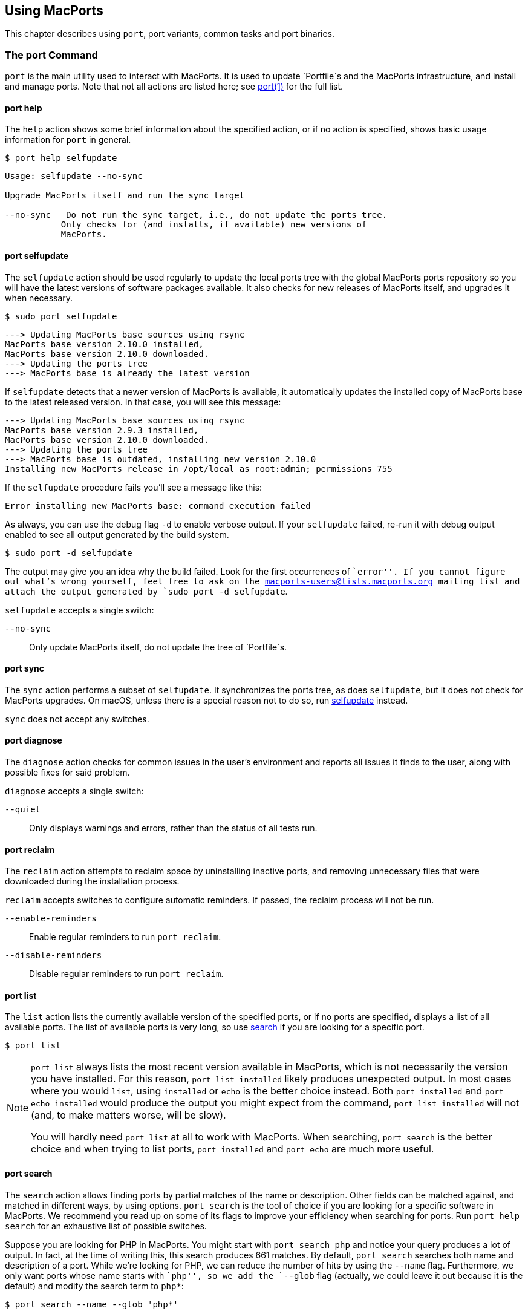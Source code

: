 [[using]]
== Using MacPorts

This chapter describes using `port`, port variants, common tasks and
port binaries.

[[using.port]]
=== The port Command

`port` is the main utility used to interact with MacPorts. It is used to
update `Portfile`s and the MacPorts infrastructure, and install and
manage ports. Note that not all actions are listed here; see
https://man.macports.org/port.1.html#_user_actions[port(1)] for the full
list.

[[using.port.help]]
==== port help

The `help` action shows some brief information about the specified
action, or if no action is specified, shows basic usage information for
`port` in general.

....
$ port help selfupdate
....

....
Usage: selfupdate --no-sync

Upgrade MacPorts itself and run the sync target

--no-sync   Do not run the sync target, i.e., do not update the ports tree.
           Only checks for (and installs, if available) new versions of
           MacPorts.
....

[[using.port.selfupdate]]
==== port selfupdate

The `selfupdate` action should be used regularly to update the local
ports tree with the global MacPorts ports repository so you will have
the latest versions of software packages available. It also checks for
new releases of MacPorts itself, and upgrades it when necessary.

....
$ sudo port selfupdate
....

....
---> Updating MacPorts base sources using rsync
MacPorts base version 2.10.0 installed,
MacPorts base version 2.10.0 downloaded.
---> Updating the ports tree
---> MacPorts base is already the latest version
....

If `selfupdate` detects that a newer version of MacPorts is available,
it automatically updates the installed copy of MacPorts base to the
latest released version. In that case, you will see this message:

....
---> Updating MacPorts base sources using rsync
MacPorts base version 2.9.3 installed,
MacPorts base version 2.10.0 downloaded.
---> Updating the ports tree
---> MacPorts base is outdated, installing new version 2.10.0
Installing new MacPorts release in /opt/local as root:admin; permissions 755
....

If the `selfupdate` procedure fails you'll see a message like this:

....
Error installing new MacPorts base: command execution failed
....

As always, you can use the debug flag `-d` to enable verbose output. If
your `selfupdate` failed, re-run it with debug output enabled to see all
output generated by the build system.

....
$ sudo port -d selfupdate
....

The output may give you an idea why the build failed. Look for the first
occurrences of ``error''. If you cannot figure out what's wrong
yourself, feel free to ask on the macports-users@lists.macports.org
mailing list and attach the output generated by
`sudo port -d selfupdate`.

`selfupdate` accepts a single switch:

`--no-sync`::
  Only update MacPorts itself, do not update the tree of `Portfile`s.

[[using.port.sync]]
==== port sync

The `sync` action performs a subset of `selfupdate`. It synchronizes the
ports tree, as does `selfupdate`, but it does not check for MacPorts
upgrades. On macOS, unless there is a special reason not to do so, run
link:#using.port.selfupdate[selfupdate] instead.

`sync` does not accept any switches.

[[using.port.diagnose]]
==== port diagnose

The `diagnose` action checks for common issues in the user's environment
and reports all issues it finds to the user, along with possible fixes
for said problem.

`diagnose` accepts a single switch:

`--quiet`::
  Only displays warnings and errors, rather than the status of all tests
  run.

[[using.port.reclaim]]
==== port reclaim

The `reclaim` action attempts to reclaim space by uninstalling inactive
ports, and removing unnecessary files that were downloaded during the
installation process.

`reclaim` accepts switches to configure automatic reminders. If passed,
the reclaim process will not be run.

`--enable-reminders`::
  Enable regular reminders to run `port reclaim`.
`--disable-reminders`::
  Disable regular reminders to run `port reclaim`.

[[using.port.list]]
==== port list

The `list` action lists the currently available version of the specified
ports, or if no ports are specified, displays a list of all available
ports. The list of available ports is very long, so use
link:#using.port.search[search] if you are looking for a specific port.

....
$ port list
....

[NOTE]
====
`port list` always lists the most recent version available in MacPorts,
which is not necessarily the version you have installed. For this
reason, `port list
                        installed` likely produces unexpected output. In
most cases where you would `list`, using `installed` or `echo` is the
better choice instead. Both `port installed` and `port echo installed`
would produce the output you might expect from the command,
`port list installed` will not (and, to make matters worse, will be
slow).

You will hardly need `port list` at all to work with MacPorts. When
searching, `port search` is the better choice and when trying to list
ports, `port
                        installed` and `port echo` are much more useful.
====

[[using.port.search]]
==== port search

The `search` action allows finding ports by partial matches of the name
or description. Other fields can be matched against, and matched in
different ways, by using options. `port
                    search` is the tool of choice if you are looking for
a specific software in MacPorts. We recommend you read up on some of its
flags to improve your efficiency when searching for ports. Run
`port help search` for an exhaustive list of possible switches.

Suppose you are looking for PHP in MacPorts. You might start with
`port search php` and notice your query produces a lot of output. In
fact, at the time of writing this, this search produces 661 matches. By
default, `port search` searches both name and description of a port.
While we're looking for PHP, we can reduce the number of hits by using
the `--name` flag. Furthermore, we only want ports whose name starts
with ``php'', so we add the `--glob` flag (actually, we could leave it
out because it is the default) and modify the search term to `php*`:

....
$ port search --name --glob 'php*'
....

Furthermore, we can enable compact output by using the `--line` switch.
This causes only a single line to be printed for each match:

....
$ port search --name --line --glob 'php*'
....

Among a large number of PHP modules you will find the main PHP ports,
which are named php`<version>`. Choose one to install.

If you know regex and know about the format of the PHP versions, you can
further reduce the output of `port search`:

....
$ port search --name --line --regex '^php\d*$'
....

....
php     5.5       lang www    PHP: Hypertext Preprocessor
php4    4.4.9     lang www    PHP: Hypertext Preprocessor
php5    5.3.28    lang www    PHP: Hypertext Preprocessor
php52   5.2.17    lang www    PHP: Hypertext Preprocessor
php53   5.3.28    lang www    PHP: Hypertext Preprocessor
php54   5.4.31    lang www    PHP: Hypertext Preprocessor
php55   5.5.15    lang www    PHP: Hypertext Preprocessor
php56   5.6.0RC2  lang www    PHP: Hypertext Preprocessor
....

Let us look at another example that is less complicated. Assuming you
are looking for `rrdtool`, a popular system to store and graph
time-series data, the simple search approach works well:

....
$ port search rrd
....

....
cacti @0.8.8b (net)
    Cacti is a complete RRDtool network graphing solution.

jrrd @1.0.4 (java)
    Java interface to RRDTool

netmrg @0.20 (net)
    An RRDtool frontend for network monitoring, reporting, and graphing that generates day/week/month
    MRTG style graphs.

network-weathermap @0.97c (net)
    Weathermap is a network visualisation tool, to take graphs you already have and display an
    overview of your network as a map. It supports RRD, MRTG (RRD and old log-format), and
    tab-delimited text files. Other sources are via plugins or external scripts.

php-rrd @1.1.3 (php, net, devel)
    PHP rrdtool extension

php5-rrd @1.1.3 (php, net, devel)
    PHP rrdtool extension

php5-rrdtool @1.0.5 (php, net, devel)
    this port is only a stub and has been made obsolete by php5-rrd

php53-rrd @1.1.3 (php, net, devel)
    PHP rrdtool extension

php54-rrd @1.1.3 (php, net, devel)
    PHP rrdtool extension

php55-rrd @1.1.3 (php, net, devel)
    PHP rrdtool extension

rrdtool @1.4.7_5 (net)
    Round Robin Database

Found 11 ports.
....

The possible switches to `search` and their meaning are:

`--case-sensitive`::
  Match the search string in a case-sensitive manner.
`--exact`::
  Match the literal search string exactly.
`--glob`::
  Treat the given search string as glob search string (i.e., expand
  wildcards `*`, `?`, and `[chars]`). This is the default behavior.
`--regex`::
  Treat the given search string as regular expression.
`--field`::
  Test the search string against `<field>`. Can be specified multiple
  times to test against multiple fields. The default is
  `--name --description`. Possible values for `<field>` are
  +
  `--category`, `--categories`;;
    Search for ports in a given category.
  `--depends`, `--depends_build`, `--depends_extract`,
  `--depends_fetch`, `--depends_lib`, `--depends_run`;;
    Search for ports that depend on the port given as search string. The
    `--depends` is an alias for all other `--depends_` options combined.
    Note that only dependencies specified in default variants will be
    found.
  `--description`, `--long_description`;;
    Test the search string against ports' descriptions.
  `--homepage`;;
    Test the search string against the homepage field of all ports.
  `--maintainer`, `--maintainers`;;
    Search for ports maintained by a specific maintainer.
  `--name`;;
    Search only ports' names.
  `--portdir`;;
    Test the search string against the path of the directory that
    contains the port.
  `--variant`, `--variants`;;
    Search for variant names.

[[using.port.info]]
==== port info

The `info` action is used to get information about a port: name,
version, description, variants, homepage, dependencies, license, and
maintainers.

....
$ port info yubico-pam
....

....
yubico-pam @2.16 (security)
Variants:             universal

Description:          The Yubico PAM module provides an easy way to integrate the YubiKey into your
                      existing user authentication infrastructure. The module can be configured to
                      validate YubiKeys against Yubico's YubiCloud infrastructure, a custom YubiKey
                      validation server or it can be used for offline authentication with newer
                      YubiKeys supporting a challenge-response protocol.
Homepage:             https://github.com/Yubico/yubico-pam

Build Dependencies:   pkgconfig, autoconf, automake, libtool
Library Dependencies: ykpers, yubico-c-client
Platforms:            darwin
License:              BSD
Maintainers:          cal@macports.org
....

[[using.port.deps]]
==== port deps

The `deps` action lists the dependencies of a port. Dependencies are the
packages are required by a port at runtime (library and runtime
dependencies) or required to install it (build, fetch, and extract
dependencies).

....
$ port deps apache2
....

....
Full Name: apache2 @2.2.27_0+preforkmpm
Library Dependencies: apr, apr-util, expat, openssl, pcre, perl5, zlib
....

Note that the list of dependencies might depend on the variants you
chose. For example, choosing the `+openldap` variant of `apache2` adds a
dependency on `openldap`:

....
$ port deps apache2 +openldap
....

....
Full Name: apache2 @2.2.27_0+openldap+preforkmpm
Library Dependencies: apr, apr-util, expat, openssl, pcre, perl5, zlib, openldap
....

`deps` accepts two switches:

`--index`::
  Do not read the `Portfile` to determine dependencies. Instead, rely on
  the information cached in the port index. Note that (despite
  specifying them), this option will ignore any effects of variants. It
  is, however, much faster.
`--no-build`::
  Exclude dependencies only required at build time, i.e., fetch,
  extract, and build dependencies.

[[using.port.variants]]
==== port variants

The `variants` action allows you to check what variations of a port are
available before you install it. Variants are a way for port authors to
provide options you can use to customize your build at install time. See
link:#using.variants.invoking[Invoking Port Variants] below to install
ports that have variants.

....
$ port variants apache2 +universal
....

....
apache2 has the variants:
   eventmpm: Use event MPM (experimental)
     * conflicts with preforkmpm workermpm
   openldap: Enable LDAP support through OpenLDAP
[+]preforkmpm: Use prefork MPM
     * conflicts with eventmpm workermpm
  +universal: Build for multiple architectures
   workermpm: Use worker MPM
     * conflicts with eventmpm preforkmpm
....

This output lists all variants followed by their description. If a
variant depends on or conflicts with other variants, a line detailing
that follows. A variant name prefixed by `+` indicates that it has been
enabled (on the command line), while a prefix `-` indicates that it has
been disabled. When bracketed, a prefix `+` means that the variant is
enabled by default. Any `[]` are derived from the `Portfile`. While `()`
are derived from the `variants.conf`. See
link:#internals.configuration-files.variants-conf[???] for more
information on `variants.conf`.

[[using.port.install]]
==== port install

The action `install` is used to install a port. Once you determined the
name of a port you want (possibly using
link:#using.port.search[`port search`]), you can install it using this
command. See link:#using.variants.invoking[Invoking Variants] on how to
choose variants when installing a new port. For example,

....
$ sudo port install apache2 -preforkmpm +workermpm
....

installs the `apache2` port without the `preforkmpm`, but with the
`workermpm` variant.

If the installation of a port fails, you can enable verbose or debug
output by giving the `-v` or `-d` flag to port:

....
$ sudo port -v install apache2
....

All debug information is also kept in `main.log` for the port you
installed. Its path will be printed automatically if the installation
fails. You can manually get the path using `port logfile portname`. Note
that logfiles will automatically be deleted on successful installation.

If the installation of a port fails, you should always clean and try
again, i.e., run

....
$ sudo port clean portname
....

and re-execute the command you ran before.

You might also want to try enabling trace mode, which can prevent
conflicts caused by files installed by other ports or in common system
locations, such as `/usr/local`. To do that, re-run the installation
with the `-t` flag, i.e.,

....
$ sudo port -t install portname
....

If the port still fails to install after you have followed these steps,
please link:#project.tickets[file a ticket] and attach the `main.log` of
a clean attempt.

[NOTE]
====
The installation of a single port consists of multiple phases. These
phases are fetch, extract, patch, configure, build, destroot, archive,
and finally install. You may break up a port's installation into smaller
steps for troubleshooting by using the name of one of these phases as
action rather than `install`. For example

....
$ sudo port destroot apache2
....

will run the installation of `apache2` until the destroot phase. See
link:#reference.phases[???] for a complete list of phases and a detailed
description.
====

`install` takes the following switches:

`--no-rev-upgrade`::
  By default, a binary sanity check called `rev-upgrade` is run
  automatically after each successful installation. Pass this flag, if
  you want to avoid running this step, for example if you want to run it
  explicitly later after a number of installations using
  `sudo port rev-upgrade`, or if you know it will detect problems but
  want to defer dealing with them.
`--unrequested`::
  By default, each port you install using the `install` explicitly
  (contrary to ports installed as a dependency of a different port) is
  marked as ``requested''. If you want MacPorts to treat a port you
  installed manually as if it was automatically installed as a
  dependency (e.g., if a dependency failed to build and you re-tried
  installing the dependency only), pass this flag.

[[using.port.notes]]
==== port notes

The `notes` action is used to display any notes that a port's author
included. These can contain anything, but by convention are brief, and
typically contain quick start steps for configuring and using the port,
pitfalls to watch out for, or other information that users should be
aware of. These same notes are also displayed after installing a port.
Many ports have no notes. More extensive documentation can often be
found at a port's homepage, or in its installed files.

....
$ port notes xinit
....

....
--->  xinit has the following notes:
  To use MacPorts' X11 as the default server, install xorg-server, log out, and
  log back in.
....

[[using.port.clean]]
==== port clean

The action `clean` deletes intermediate files created by MacPorts while
installing a port. A `port clean` is often necessary when builds fail
and should be the first thing to try after a failed installation
attempt.

....
$ sudo port clean portname
....

`port clean` can also be used to remove corrupted downloads after a
failed `fetch` phase, by specifying the `--dist` flag:

....
$ sudo port clean --dist portname
....

deletes all files that have been downloaded for the given port.

`clean` accepts the following options:

`--archive`::
  Remove temporary archives.
`--dist`::
  Remove downloaded files.
`--logs`::
  Remove log files.
`--work`::
  Remove the `work` directory, i.e., the directory used by MacPorts to
  build a software. This removes all traces of an attempted build and is
  the default operation.
`--all`::
  All of the above combined.

[[using.port.uninstall]]
==== port uninstall

The `uninstall` action will remove an installed port. It is one of the
actions you will use fairly often in MacPorts.

....
$ sudo port uninstall portname
....

MacPorts will refuse to uninstall ports that are still needed by other
ports. For example:

....
$ sudo port uninstall libcomerr
....

....
--->  Unable to uninstall libcomerr @1.42.9_0, the following ports depend on it:
--->    kerberos5 @1.11.3_0
--->    subversion @1.8.9_0
--->    subversion-perlbindings-5.16 @1.8.9_0
Error: port uninstall failed: Please uninstall the ports that depend on libcomerr first.
....

You can recursively uninstall all ports that depend on the given port
before uninstalling the port itself to work around this. To do that, use
the `--follow-dependents` flag.

....
$ sudo port uninstall --follow-dependents libcomerr
....

You can also override this safety check using the `-f` (force) flag.
_Since this will obviously break the dependents you shouldn't do this
unless you know what you are doing._

....
$ sudo port -f uninstall libcomerr
....

Uninstalling a port will not uninstall ports that have been
automatically installed as dependencies of the uninstalled port and are
otherwise unused. You can trigger this behavior by passing the
`--follow-dependencies` flag. Ports that were manually installed (i.e.,
are marked as ``requested'') or have other dependents will not be
removed. You can manually uninstall the unneeded ports later using the
`leaves` pseudo-port, e.g., using `sudo port
                    uninstall leaves`.

`uninstall` supports the following switches:

`--follow-dependents`::
  Recursively uninstall ports that depend on the specified port before
  uninstalling the port itself. See also the textual description above.
`--follow-dependencies`::
  Also uninstall ports that were automatically installed as dependencies
  of the removed port and are no longer needed.
`--no-exec`::
  Avoid running any uninstall hooks, such as commands that update cache
  files.

[[using.port.contents]]
==== port contents

The `contents` action displays a list of all files that have been
installed by a given port. You can only use `contents` for ports you
installed.

....
$ port contents xorg-renderproto
....

....
Port xorg-renderproto contains:
  /opt/local/include/X11/extensions/render.h
  /opt/local/include/X11/extensions/renderproto.h
  /opt/local/lib/pkgconfig/renderproto.pc
  /opt/local/share/doc/renderproto/renderproto.txt
....

Common uses for `contents` are finding the location of a port's
executable after installing it. The following line is usually helpful in
this case:

....
$ port -q contents portname | grep -E '/s?bin/'
....

The `-q` (quiet) flag suppresses the header line in this case, but is
not strictly necessary.

`contents` accepts:

`--size`::
  Prints a human-readable representation of the files' sizes.
`--units UNIT`::
  Used in conjunction with `--size` to choose the unit of the file size.
  Valid parameters for `UNIT` are
  +
  `B`;;
    List sizes in bytes.
  `K`, `Ki`, or `KiB`;;
    List sizes in `KiB`, i.e., 1024 bytes.
  `Mi`, or `MiB`;;
    List sizes in `MiB`, i.e., 1024 * 1024 bytes.
  `Gi`, or `GiB`;;
    List sizes in `GiB`, i.e., 1024 * 1024 * 1024 bytes.
  `k`, or `kB`;;
    List sizes in `kB`, i.e., 1000 bytes.
  `M`, or `MB`;;
    List sizes in `MB`, i.e., 1000 * 1000 bytes.
  `G`, or `GB`;;
    List sizes in `GB`, i.e., 1000 * 1000 * 1000 bytes.

[[using.port.installed]]
==== port installed

The `installed` action displays the installed versions and variants of
the specified ports, or if no ports are specified, all installed ports.
It also displays whether a port is ``active'', i.e., whether the files
belonging to this port are currently present on disk or inactive, i.e.,
stashed away in a compressed tarball.

....
$ port installed
....

....
The following ports are currently installed:
  a52dec @0.7.4_0 (active)
  adns @1.4_0 (active)
  apache2 @2.2.27_0+preforkmpm (active)
  apr @1.5.1_0 (active)
  apr-util @1.5.3_0 (active)
  aquaterm @1.1.1_0 (active)
  asciidoc @8.6.9_1+python27 (active)
  …
  XviD @1.3.3_0 (active)
  xz @5.0.5_0 (active)
  yasm @1.2.0_0 (active)
  ykpers @1.12.0_0 (active)
  youtube-dl @2014.07.25.1_0+python27 (active)
  yubico-c-client @2.12_0 (active)
  yubico-pam @2.16_0 (active)
  zlib @1.2.8_0 (active)
....

Use `-v` to also display the platform and CPU architecture(s) for which
the ports were built, and any variants which were explicitly negated.

....
$ port -v installed libsdl
....

....
The following ports are currently installed:
  libsdl @1.2.15_3-x11 (active) platform='darwin 13' archs='x86_64'
....

[[using.port.outdated]]
==== port outdated

The `outdated` action checks your installed ports against the current
ports tree to see they have been updated since you installed them. Note
that you will only get new versions by updating your ports tree using
`selfupdate` (or `sync`).

....
$ port outdated
....

....
The following installed ports are outdated:
gnupg                          1.4.16_0 < 1.4.18_0
gnupg2                         2.0.22_2 < 2.0.25_0
gpg-agent                      2.0.22_1 < 2.0.25_0
gpgme                          1.5.0_0 < 1.5.1_0
HexFiend                       2.1.2_1 < 2.3.0_0
libksba                        1.0.8_0 < 1.3.0_0
p5.16-class-methodmaker        2.180.0_1 < 2.210.0_0
p5.16-gnupg-interface          0.330.0_3 < 0.500.0_1
p5.16-ipc-run                  0.910.0_1 < 0.920.0_0
....

`port outdated` lists the ports for which an upgrade is available and on
the second column, why MacPorts thinks the port needs an upgrade. In
most cases, this will be an increase in the version number. If it isn't,
more details will be given.

[[using.port.upgrade]]
==== port upgrade

The `upgrade` action upgrades installed ports and their dependencies to
the latest version available in MacPorts. In most cases, you will run

....
$ sudo port upgrade outdated
....

to update all ports that have an upgrade available. You can, however,
selectively upgrade ports if you want to delay other upgrades until
later. This is not recommended unless you know what you are doing, since
you might experience software errors for the ports that have not yet
been upgraded. To upgrade individual ports, specify the name(s) of the
port(s) to upgrade:

....
$ sudo port upgrade gnupg2
....

Note that MacPorts may decide to upgrade other dependent ports before
upgrading the port you requested to be updated. Do not attempt to
prevent this, since it will very likely lead to problems later.

[NOTE]
====
`upgrade` does not uninstall the old version of a port. Instead, it
deactivates it, i.e., it stashes the files belonging to the older
version away in a tarball. This allows you to go back to the older
version if there happens to be a problem with the updated one. To do
that, run

....
$ port installed portname
....

to determine the version number of the old version you want to
re-activate, and run

....
$ sudo port activate portname @old-version
....

to go back to the old version.

If you do not want to keep the old versions around while upgrading, you
can pass `-u` when upgrading:

....
$ sudo port -u upgrade outdated
....

However, we instead recommend keeping the older versions around for a
while and running

....
$ sudo port uninstall inactive
....

once in a while.
====

`upgrade` accepts a number of switches:

`--force`::
  Always consider the given ports outdated, regardless of whether they
  actually are.
`--enforce-variants`::
  If the installed variants do not match those requested, upgrade (and
  change variants) even if the port is not outdated. You can use this to
  switch the variant selection on an installed port, e.g., using
  +
....
$ sudo port upgrade --enforce-variants apache2 -preforkmpm +workermpm
....
  +
  Note that `--enforce-variants` will also enforce your variant
  selection in all dependencies. If you know this is not necessary, you
  can avoid processing dependencies using the global `-n` flag:
  +
....
$ sudo port -n upgrade --enforce-variants apache2 -preforkmpm +workermpm
....
`--no-replace`::
  Do not automatically install replacement ports for a port that you
  have installed, but was replaced with a different one.

[[using.port.dependents]]
==== port dependents

The `dependents` action reports what ports depend upon a given
(installed) port, if any.

....
$ port dependents openssl
....

....
apache2 depends on openssl
curl depends on openssl
cyrus-sasl2 depends on openssl
git depends on openssl
kerberos5 depends on openssl
lftp depends on openssl
libssh depends on openssl
mosh depends on openssl
openldap depends on openssl
p5.16-net-ssleay depends on openssl
python27 depends on openssl
python32 depends on openssl
qt4-mac depends on openssl
ruby19 depends on openssl
serf1 depends on openssl
textmate2 depends on openssl
wireshark depends on openssl
....

Note that `dependents` does not work for ports that are not installed on
your system. If you want to find out, which ports depend on a port that
you have not installed, you can use

....
$ port echo depends:portname
....

This command will, however, not cover dependencies that are only present
in non-default variants.

[[using.port.livecheck]]
==== port livecheck

The `livecheck` action checks to see if the application corresponding to
a given port has been updated at the developer's download site. This
action is mostly useful for port maintainers to determine whether their
port needs to be updated, but other may also wish to see if a port
packages the latest available version. See
link:#reference.livecheck[???] for more information on livecheck.

....
$ port livecheck rb19-sass
....

....
rb19-sass seems to have been updated (port version: 3.3.10, new version: 3.3.14)
....

[NOTE]
====
If `livecheck` finds no higher version at the port's download site, it
prints nothing. The option `-d` (debug) may be used for detailed
livecheck processing information.
====

[[using.port.lint]]
==== port lint

The lint action checks if the `Portfile` conforms to the MacPorts
standards specified in link:#development[Portfile Development]. You
should use this if you modified a `Portfile` before submitting patches
back to MacPorts.

If a `Portfile` validates fine the following message is shown.

....
$ port lint rb19-sass
....

....
--->  Verifying Portfile for rb19-sass
--->  0 errors and 0 warnings found.
....

Otherwise the warnings and errors are listed.

....
$ port lint abiword
....

....
--->  Verifying Portfile for abiword
Warning: Variant use_binary does not have a description
Warning: Variant use_source does not have a description
Warning: no license set
--->  0 errors and 3 warnings found.
....

`lint` has the following flag:

`--nitpick`::
  Enables additional checks that are mostly whitespace-related and best
  practices.

[[using.port.load]]
==== port load

Some ports install software that is meant to run as a daemon. Or in
other words, a long-running background process.

Examples of this are database servers like MySQL or PostgreSQL.

On macOS, `launchd` is primarily responsible for starting, stopping, and
managing long-running services.

Ports that want to run daemon processes can install their own `.plist`
file(s) into `launchd`. These files will allow `launchd` to start and
manage the port's daemon processes.

So once a port is installed, the `load` action can be used to do the
above and activate the port's `launchd` service(s):

....
$ sudo port load prometheus
....

....
--->  Loading startupitem 'prometheus' for prometheus
....

Now the port's service(s) should be running in `launchd`. This can be
verified with the `launchctl` command:

....
$ sudo launchctl list | grep macports
....

....
49119   0       org.macports.prometheus
....

To stop the daemon service and mark it as disabled for `launchd`, use
the link:#using.port.unload[`port unload`] command.

[[using.port.unload]]
==== port unload

As discussed in the link:#using.port.load[`port load`] section, the
`port load` command can be used to install and activate a port's daemon
service(s) in `launchd`.

The `unload` action reverses this.

`port unload` will stop the port's daemon processes, and mark the port's
service `.plist` as disabled:

....
$ sudo port unload prometheus
....

....
--->  Unloading startupitem 'prometheus' for prometheus
....

The port's service(s) should no longer be present in `launchctl list`.

[[using.variants]]
=== Port Variants

Variants are a way for port authors to provide options for a port that
may be chosen at installation. Typically, variants are optional features
that can be enabled, but are not necessarily useful for all users and
are thus not enabled by default. To display the available variants for a
port, if any, use this command:

....
$ port variants portname
....

For example:

....
$ port variants apache2
....

....
apache2 has the variants:
   eventmpm: Use event MPM (experimental)
     * conflicts with preforkmpm workermpm
   openldap: Enable LDAP support through OpenLDAP
[+]preforkmpm: Use prefork MPM
     * conflicts with eventmpm workermpm
   universal: Build for multiple architectures
   workermpm: Use worker MPM
     * conflicts with eventmpm preforkmpm
....

This output lists all variants followed by their description. If a
variant depends on or conflicts with other variants, a line with the
details on that follows. Variant lines that have a `+` are enabled and
those with `-` are disabled. Any `[]` are derived from the `Portfile`.
While `()` are derived from the `variants.conf`. See
link:#internals.configuration-files.variants-conf[???] for more
information on `variants.conf`.

[[using.variants.invoking]]
==== Invoking Variants

A variant can only be selected when a port is installed. After you have
determined what variants a given port has, if any, you may install a
port using a variant by specifying its name preceded by a plus sign on
the command line, for example

....
$ sudo port install apache2 +openldap
....

Multiple variants can be selected by simply listing them one after
another separated by a space.

....
$ sudo port install apache2 +openldap +universal
....

Use a minus sign to deselect a variant that is on by default.

....
$ sudo port install apache2 -preforkmpm +workermpm
....

Note that you will not see any confirmation of successful variant
selection and MacPorts will not warn you if you misspelled a variant's
name. If your installation is successful, but the chosen feature still
seems to be missing, check for possible typos. You can use
`port installed` to verify that the port has been installed with the
chosen variant.

This happens because MacPorts will also use the specified variants for
any dependencies. For example,

....
$ sudo port install apache2 +mariadb
....

is accepted even though `apache2` does not have a `+mariadb` variant.
However, it depends on the `apr-util` port which does have the
`+mariadb` variant and will be installed with it.

MacPorts will remember the variants that were used when installing a
port. If you upgrade a port later, the same variants will be used,
unless you manually specify different variants.

[[using.variants.negating]]
==== Negating Default Variants

A `Portfile` can specify a default set of variants that will be used
when you do not manually override it. Not all ports specify default
variants – if there are no default variants, no variants are chosen by
default.

If you wish to disable a variant that has been enabled by default,
either by the `Portfile`, or by your configuration in `variants.conf`,
you can negate the variant in question by prefixing the variant name
with a minus on the command line:

....
$ sudo port install apache2 -preformmpm +workermpm
....

[[using.common-tasks]]
=== Common Tasks

This section lists common operations you may want to perform when
managing a MacPorts installation. These are the workflows you will need
most while using MacPorts. We recommend you read at least this section
as a primer into how to use MacPorts. More details about the usage can
be found in link:#using.port[The port Command] and the `port(1)` manpage
available by running `man 1 port` in a Terminal.

Mind the ``sudo'' for some of the subsequent examples, which is
necessary if you have a default MacPorts installation.

[[using.common-tasks.updating]]
==== Updating Your Ports Tree

The local ports tree is a collection of files that contain information
on which packages are available through MacPorts and how they can be
installed. You should regularly update your ports tree to get access to
updated versions of software and bug fixes. To do that, use
`selfupdate`:

....
$ sudo port selfupdate
....

....
Password:
---> Updating MacPorts base sources using rsync
MacPorts base version 2.10.0 installed,
MacPorts base version 2.10.0 downloaded.
---> Updating the ports tree
---> MacPorts base is already the latest version

The ports tree has been updated. To upgrade your installed ports, you should run
  port upgrade outdated
....

[[using.common-tasks.showports]]
==== Show Ports Which Need Updating

To see what's new after running `selfupdate`, you can use `port
                    outdated` to generate a list of ports that have
newer versions available. This can help in estimating the time required
for `sudo port upgrade outdated`, even though this depends on further
factors such as binary package availability and a port's build time.

....
$ port outdated
....

....
The following installed ports are outdated:
gnupg                          1.4.16_0 < 1.4.18_0
gnupg2                         2.0.22_2 < 2.0.25_0
gpg-agent                      2.0.22_1 < 2.0.25_0
gpgme                          1.5.0_0 < 1.5.1_0
HexFiend                       2.1.2_1 < 2.3.0_0
libksba                        1.0.8_0 < 1.3.0_0
p5.16-class-methodmaker        2.180.0_1 < 2.210.0_0
p5.16-gnupg-interface          0.330.0_3 < 0.500.0_1
p5.16-ipc-run                  0.910.0_1 < 0.920.0_0
....

[[using.common-tasks.upgrading]]
==== Upgrading Outdated Ports

To upgrade all your installed and outdated ports, run

....
$ sudo port upgrade outdated
....

In case you want to upgrade only a specific port (not recommended unless
you know what you are doing), replace ``outdated'' in the command given
above with the port's name:

....
$ sudo port upgrade makedepend
....

....
Password:
---> Computing dependencies for makedepend
---> Fetching makedepend
---> Attempting to fetch makedepend-1.0.3.tar.bz2 from http://lil.fr.distfiles.macports.org/makedepend
---> Verifying checksum(s) for makedepend
---> Extracting makedepend
---> Configuring makedepend
---> Building makedepend
---> Staging makedepend into destroot
---> Computing dependencies for makedepend
---> Installing makedepend @1.0.3_0
---> Deactivating makedepend @1.0.2_0
---> Activating makedepend @1.0.3_0
---> Cleaning makedepend
....

Note that MacPorts will upgrade any dependencies of a port first before
updating the port itself. So even if you request the update of a single
port only, other ports may be upgraded first because they are in the
dependency tree. Do _not_ try to avoid this, as it will very likely lead
to problems later on – the new version of the port you want to upgrade
might require the newer dependency, or it might only have been upgraded
at all to be rebuilt against the updated dependency, in which case
avoiding the update of the dependency defeats the purpose of the
reinstallation.

[[using.common-tasks.removeinactive]]
==== Removing Inactive Version(s) of Upgraded Port(s)

By default, upgrading ports in MacPorts does not remove the older
versions. This is a safety measure to ensure you can go back to a
working and tested version in case an update goes wrong. To save disk
space, you should periodically uninstall any old versions you no longer
need.

Use

....
$ port installed inactive
....

to get a list of inactive ports you likely no longer need.

....
The following ports are currently installed:
  gnupg @1.4.16_0
  gnupg2 @2.0.22_2
  gpg-agent @2.0.22_1
  gpgme @1.5.0_0
  HexFiend @2.1.2_1
  libksba @1.0.8_0
  p5.16-class-methodmaker @2.180.0_1
  p5.16-gnupg-interface @0.330.0_3
  p5.16-ipc-run @0.910.0_1
....

Check the list for any ports you might still want to keep. To remove all
of them at once, run

....
$ sudo port uninstall inactive
....

....
Password:
--->  Uninstalling p5.16-gnupg-interface @0.330.0_3
--->  Cleaning p5.16-gnupg-interface
--->  Uninstalling gnupg @1.4.16_0
--->  Cleaning gnupg
--->  Uninstalling gpgme @1.5.0_0
--->  Cleaning gpgme
--->  Uninstalling gnupg2 @2.0.22_2
--->  Cleaning gnupg2
--->  Uninstalling gpg-agent @2.0.22_1
--->  Cleaning gpg-agent
--->  Uninstalling HexFiend @2.1.2_1
--->  Cleaning HexFiend
--->  Uninstalling libksba @1.0.8_0
--->  Cleaning libksba
--->  Uninstalling p5.16-class-methodmaker @2.180.0_1
--->  Cleaning p5.16-class-methodmaker
--->  Uninstalling p5.16-ipc-run @0.910.0_1
--->  Cleaning p5.16-ipc-run
....

Of course you could also select only a specific inactive port, but that
requires to specify the exact version:

....
$ sudo port uninstall HexFiend @2.1.2_1
....

....
Password:
--->  Uninstalling HexFiend @2.1.2_1
--->  Cleaning HexFiend
....

To uninstall all inactive ports but a single one, you can use the
following shortcut:

....
$ sudo port uninstall inactive and not portname
....

[[using.common-tasks.finddepending]]
==== Finding Ports Depending on a Certain Port

If you want to find all ports that depend on a given other port, you can
use

....
$ port echo depends:portname
....

If you are only interested in the dependent ports that you actually have
installed, you can use the quicker and more accurate `dependents`:

....
$ port dependents portname
....

....
gnupg2 depends on libksba
gpg-agent depends on libksba
....

MacPorts also has a recursive version of the `dependents` action called
`rdependents`:

....
$ port rdependents libksba
....

....
The following ports are dependent on libksba:
  gnupg2
    gpgme
  gpg-agent
....

Finally, to find out which port you manually installed caused the
automatic installation of a dependency, use the following expression:

....
$ port installed requested and rdependentof:portname
....

....
$ port installed requested and rdependentof:libksba
....

....
The following ports are currently installed:
  gnupg2 @2.0.25_0 (active)
....

[[using.common-tasks.findleaves]]
==== Finding Leaves

After a while of using MacPorts, installing and uninstalling ports,
packages that have been automatically installed as dependencies for
other ports are left behind, even though they are no longer necessary.
Ports that have not been manually installed (``requested'') and do not
have any dependents are called ``leaves'' and can be identified using
the `leaves` pseudo-port, for example in conjunction with the `echo` or
`installed` action.

....
$ port echo leaves
....

....
git-flow                       @0.4.1_2
gmake                          @4.0_0
gpgme                          @1.5.1_0
hs-download-curl               @0.1.4_0
pkgconfig                      @0.28_0
py27-docutils                  @0.12_0
python32                       @3.2.5_0
texi2html                      @5.0_1
yasm                           @1.2.0_0
....

These leaves may be wanted, but are in most cases unneeded. See
link:#using.common-tasks.keeplean[Keep Your Installation Lean by
Defining Leaves as Requested Ports] to find out how to mark some of the
leaves as requested. You can uninstall all leaves using

....
$ sudo port uninstall leaves
....

Note that the uninstallation can cause new ports to become leaves. To
uninstall all leaves, you can use the `rleaves` pseudo-port instead.

To go through this process interactively so you can make sure you're not
uninstalling anything you want to keep, you can install the
`port_cutleaves` port. After installation, run it with

....
$ sudo port_cutleaves
....

[[using.common-tasks.keeplean]]
==== Keep Your Installation Lean by Defining Leaves as Requested Ports

Well, before we come to the procedure of defining your requested ports,
let's have a look at a typical scenario where you want to understand
what is actually installed and what is on the other hand truly necessary
for your system. Say checking leaves of your MacPorts installation gives
this output:

....
$ port echo leaves
....

....
git-flow                       @0.4.1_2
gmake                          @4.0_0
gpgme                          @1.5.1_0
hs-download-curl               @0.1.4_0
pkgconfig                      @0.28_0
py27-docutils                  @0.12_0
python32                       @3.2.5_0
texi2html                      @5.0_1
yasm                           @1.2.0_0
....

Now it is up to the user to decide what's needed and what is not. We've
noticed `pkgconfig` is needed to build many ports, and while it is
strictly not needed after installation, we'd like to keep it around to
avoid installing it over and over again. `python32`, `texi2html`, and
`yasm` are only needed to update `mplayer2`, and since that software is
rarely updated, we will re-install those ports again when they are
needed. Since they are all distributable, MacPorts will use pre-built
binaries for their installation anyway, so re-installing them wouldn't
take long anyway. We don't really know why the rest of the leaves were
installed, so we're just going to remove them for now.

Since we decided to keep `pkgconfig`, we are going to mark it as
manually installed (``requested'' in MacPorts lingo) using:

....
$ sudo port setrequested pkgconfig
....

When you've step-by-step figured out which ports you want to keep on
your system and have set them as requested, you'll have a list of
unnecessary ports, which you can get rid of using

....
$ sudo port uninstall leaves
....

Note that uninstalling leaves may mark new ports as leaves, so you will
have to repeat the process. You can install the `port_cutleaves` port,
which is a special script for the job. It allows you to interactively
decide whether to keep or uninstall a port. Run it as

....
$ sudo port_cutleaves
....

....
[Leaf 1 of 8] hs-download-curl @0.1.4_0 (active):
  [keep] / (u)ninstall / (f)lush / (a)bort:
** hs-download-curl @0.1.4_0 will be kept.

[Leaf 2 of 8] gmake @4.0_0 (active):
  [keep] / (u)ninstall / (f)lush / (a)bort: u
** gmake @4.0_0 will be uninstalled.

[Leaf 3 of 8] texi2html @5.0_1 (active):
  [keep] / (u)ninstall / (f)lush / (a)bort: u
** texi2html @5.0_1 will be uninstalled.

[Leaf 4 of 8] yasm @1.2.0_0 (active):
  [keep] / (u)ninstall / (f)lush / (a)bort: u
** yasm @1.2.0_0 will be uninstalled.

[Leaf 5 of 8] python32 @3.2.5_0 (active):
  [keep] / (u)ninstall / (f)lush / (a)bort: u
** python32 @3.2.5_0 will be uninstalled.

[Leaf 6 of 8] py27-docutils @0.12_0 (active):
  [keep] / (u)ninstall / (f)lush / (a)bort: u
** py27-docutils @0.12_0 will be uninstalled.

[Leaf 7 of 8] git-flow @0.4.1_2 (active):
  [keep] / (u)ninstall / (f)lush / (a)bort: u
** git-flow @0.4.1_2 will be uninstalled.

[Leaf 8 of 8] gpgme @1.5.1_0 (active):
  [keep] / (u)ninstall / (f)lush / (a)bort: u
** gpgme @1.5.1_0 will be uninstalled.

--->  Deactivating gmake @4.0_0
--->  Cleaning gmake
--->  Uninstalling gmake @4.0_0
--->  Cleaning gmake
--->  Deactivating texi2html @5.0_1
--->  Cleaning texi2html
--->  Uninstalling texi2html @5.0_1
--->  Cleaning texi2html
--->  Deactivating yasm @1.2.0_0
--->  Cleaning yasm
--->  Uninstalling yasm @1.2.0_0
--->  Cleaning yasm
--->  Deactivating python32 @3.2.5_0
--->  Cleaning python32
--->  Uninstalling python32 @3.2.5_0
--->  Cleaning python32
--->  Deactivating py27-docutils @0.12_0
--->  Cleaning py27-docutils
--->  Uninstalling py27-docutils @0.12_0
--->  Cleaning py27-docutils
--->  Deactivating git-flow @0.4.1_2
--->  Cleaning git-flow
--->  Uninstalling git-flow @0.4.1_2
--->  Cleaning git-flow
--->  Deactivating gpgme @1.5.1_0
--->  Cleaning gpgme
--->  Uninstalling gpgme @1.5.1_0
--->  Cleaning gpgme

The following ports were uninstalled:
  gmake @4.0_0
  texi2html @5.0_1
  yasm @1.2.0_0
  python32 @3.2.5_0
  py27-docutils @0.12_0
  git-flow @0.4.1_2
  gpgme @1.5.1_0

Search for new leaves?
  [no] / (y)es: y

[Leaf 1 of 1] py27-roman @2.0.0_0 (active):
  [keep] / (u)ninstall / (f)lush / (a)bort: u
** py27-roman @2.0.0_0 will be uninstalled.

--->  Deactivating py27-roman @2.0.0_0
--->  Cleaning py27-roman
--->  Uninstalling py27-roman @2.0.0_0
--->  Cleaning py27-roman

The following ports were uninstalled:
  py27-roman @2.0.0_0

Search for new leaves?
  [no] / (y)es: y

There are no new leaves to process.
....

You can get a list of all ports you previously set as requested (or
installed manually) using:

....
$ port installed requested
....

We recommend you check the list of leaves from time to time to keep your
system free of too much ``garbage''. You should also periodically check
the list of your requested ports and mark any ports you no longer need
as unrequested using

....
$ sudo port unsetrequested portname
....

Then check for new leaves to cut down the number of installed ports and
the size of your MacPorts installation.

[[using.binaries]]
=== Port Binaries

MacPorts can pre-compile ports into binaries so applications need not be
compiled when installing on a target system. MacPorts supports two types
of binaries: archives and packages.

[[using.binaries.archives]]
==== Binary Archives

Binary archives can only be used on a target system running MacPorts.
They allow MacPorts utilities to skip the build (which is usually the
phase that takes longest) and begin installation after the destroot
phase. Binary archives are automatically created whenever a port is
installed, and can also be downloaded from a server. MacPorts runs a
buildbot infrastructure that creates prebuilt binary packages for all
ports in MacPorts for the default installation prefix. Buildbots exist
for systems later or equal to Snow Leopard. If a port builds
successfully and its license and those of its dependencies allow binary
redistribution, the archives are uploaded to `packages.macports.org` and
will be automatically used by MacPorts during installation.

You can manually create an archive (and see debug output for its
creation) using

....
$ sudo port -d archive logrotate
....

....
--->  Installing logrotate @3.8.6_2+gzip
[…]
DEBUG: Creating logrotate-3.8.6_2+gzip.darwin_13.x86_64.tbz2
[…]
a .
a ./+COMMENT
a ./+CONTENTS
a ./+DESC
a ./+PORTFILE
a ./+STATE
a ./opt
a ./opt/local
a ./opt/local/etc
a ./opt/local/sbin
a ./opt/local/share
a ./opt/local/var
a ./opt/local/var/run
a ./opt/local/var/run/logrotate
a ./opt/local/var/run/logrotate/.turd_logrotate
a ./opt/local/share/logrotate
a ./opt/local/share/man
a ./opt/local/share/man/man5
a ./opt/local/share/man/man8
a ./opt/local/share/man/man8/logrotate.8.gz
a ./opt/local/share/man/man5/logrotate.conf.5.gz
a ./opt/local/share/logrotate/CHANGES
a ./opt/local/share/logrotate/COPYING
a ./opt/local/share/logrotate/logrotate.conf.example
a ./opt/local/share/logrotate/org.macports.logrotate.plist.example
a ./opt/local/sbin/logrotate
a ./opt/local/etc/logrotate.d
a ./opt/local/etc/logrotate.d/.turd_logrotate
DEBUG: Archive logrotate-3.8.6_2+gzip.darwin_13.x86_64.tbz2 packaged
....

Binary archive files are placed in `${prefix}/var/macports/software/`.
The archive file type is set in `macports.conf` using the
`portarchivetype` key. The default format is `tbz2`; other options are:
`tar`, `tbz`, `tbz2`, `tgz`, `tlz`, `txz`, `xar`, `zip`, `cpgz`, and
`cpio`.

[[using.binaries.binary-packages]]
==== Binary Packages

Binary packages are standalone binary installers that are precompiled;
they do not require MacPorts on the target system. As such, they are
helpful in generating disk images or installers to be redistributed to
users without relying on MacPorts for installation. Binary installers
created with MacPorts are usually `.pkg` (macOS Installer packages).
MacPorts can also convert a `.pkg` package into a macOS `.dmg` disk
image. You can create binary packages using `port` as shown in the
following examples.

[WARNING]
====
If you want to create installer packages using MacPorts for
redistribution, make sure you do not use a standard installation of
MacPorts in `/opt/local`. If you do that, your installer package
conflicts with MacPorts on systems that _do_ have MacPorts installed.

Instead, follow link:#installing.macports.source.multiple[???] and
choose a prefix specific to the software you are trying to package,
e.g., `/opt/logrotate` for `logrotate`. Then use this custom MacPorts
installation to build your package.
====

Create a macOS `.pkg` installer for the `pstree` port:

....
$ sudo port pkg pstree
....

You may also create a macOS `.dmg` disk image file instead:

....
$ sudo port dmg pstree
....

In most cases you probably want to package a port and all its library
and runtime dependencies in a single package. You can use a metapackage
to do this. Create one using:

....
$ sudo port mpkg gimp2
....

Just as with a single package, a metapackage can also be wrapped in a
`.dmg`.

....
$ sudo port mdmg gimp2
....

All packages are placed in a port's work directory, which you can locate
using:

....
$ port work portname
....
